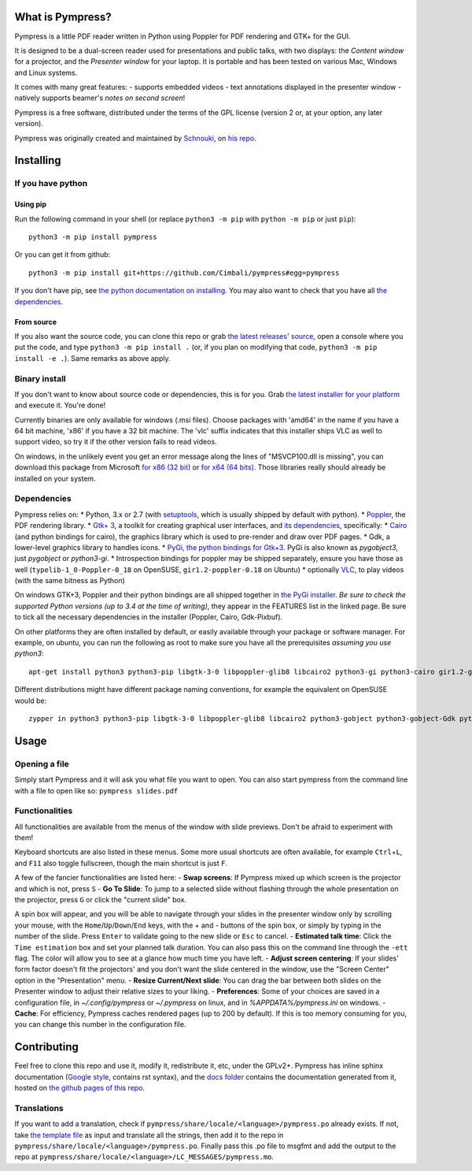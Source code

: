 What is Pympress?
=================

Pympress is a little PDF reader written in Python using Poppler for PDF
rendering and GTK+ for the GUI.

It is designed to be a dual-screen reader used for presentations and
public talks, with two displays: the *Content window* for a projector,
and the *Presenter window* for your laptop. It is portable and has been
tested on various Mac, Windows and Linux systems.

It comes with many great features: - supports embedded videos - text
annotations displayed in the presenter window - natively supports
beamer's *notes on second screen*!

Pympress is a free software, distributed under the terms of the GPL
license (version 2 or, at your option, any later version).

Pympress was originally created and maintained by
`Schnouki <https://github.com/Schnouki>`__, on `his
repo <https://github.com/Schnouki/pympress>`__.

Installing
==========

If you have python
------------------

Using pip
~~~~~~~~~

Run the following command in your shell (or replace ``python3 -m pip``
with ``python -m pip`` or just ``pip``):

::

    python3 -m pip install pympress

Or you can get it from github:

::

    python3 -m pip install git+https://github.com/Cimbali/pympress#egg=pympress

If you don't have pip, see `the python documentation on
installing <https://docs.python.org/3.5/installing/index.html>`__. You
may also want to check that you have all `the
dependencies <#dependencies>`__.

From source
~~~~~~~~~~~

If you also want the source code, you can clone this repo or grab `the
latest releases'
source <https://github.com/Cimbali/pympress/releases/latest>`__, open a
console where you put the code, and type ``python3 -m pip install .``
(or, if you plan on modifying that code,
``python3 -m pip install -e .``). Same remarks as above apply.

Binary install
--------------

If you don't want to know about source code or dependencies, this is for
you. Grab `the latest installer for your
platform <https://github.com/Cimbali/pympress/releases/latest>`__ and
execute it. You're done!

Currently binaries are only available for windows (.msi files). Choose
packages with 'amd64' in the name if you have a 64 bit machine, 'x86' if
you have a 32 bit machine. The 'vlc' suffix indicates that this
installer ships VLC as well to support video, so try it if the other
version fails to read videos.

On windows, in the unlikely event you get an error message along the
lines of "MSVCP100.dll is missing", you can download this package from
Microsoft `for x86 (32
bit) <https://www.microsoft.com/en-in/download/details.aspx?id=5555>`__
or `for x64 (64
bits) <https://www.microsoft.com/en-us/download/details.aspx?id=14632>`__.
Those libraries really should already be installed on your system.

Dependencies
------------

Pympress relies on: \* Python, 3.x or 2.7 (with
`setuptools <https://pypi.python.org/pypi/setuptools>`__, which is
usually shipped by default with python). \*
`Poppler <http://poppler.freedesktop.org/>`__, the PDF rendering
library. \* `Gtk+ 3 <http://www.gtk.org/>`__, a toolkit for creating
graphical user interfaces, and `its
dependencies <https://www.gtk.org/overview.php>`__, specifically: \*
`Cairo <https://www.cairographics.org/>`__ (and python bindings for
cairo), the graphics library which is used to pre-render and draw over
PDF pages. \* Gdk, a lower-level graphics library to handles icons. \*
`PyGi, the python bindings for
Gtk+3 <https://wiki.gnome.org/Projects/PyGObject>`__. PyGi is also known
as *pygobject3*, just *pygobject* or *python3-gi*. \* Introspection
bindings for poppler may be shipped separately, ensure you have those as
well (``typelib-1_0-Poppler-0_18`` on OpenSUSE, ``gir1.2-poppler-0.18``
on Ubuntu) \* optionally `VLC <https://www.videolan.org/vlc/>`__, to
play videos (with the same bitness as Python)

On windows GTK+3, Poppler and their python bindings are all shipped
together in `the PyGi
installer <https://sourceforge.net/projects/pygobjectwin32/>`__. *Be
sure to check the supported Python versions (up to 3.4 at the time of
writing)*, they appear in the FEATURES list in the linked page. Be sure
to tick all the necessary dependencies in the installer (Poppler, Cairo,
Gdk-Pixbuf).

On other platforms they are often installed by default, or easily
available through your package or software manager. For example, on
ubuntu, you can run the following as root to make sure you have all the
prerequisites *assuming you use python3*:

::

    apt-get install python3 python3-pip libgtk-3-0 libpoppler-glib8 libcairo2 python3-gi python3-cairo gir1.2-gtk-3.0 gir1.2-poppler-0.18

Different distributions might have different package naming conventions,
for example the equivalent on OpenSUSE would be:

::

    zypper in python3 python3-pip libgtk-3-0 libpoppler-glib8 libcairo2 python3-gobject python3-gobject-Gdk python3-cairo typelib-1_0-GdkPixbuf-2_0 typelib-1_0-Gtk-3_0 typelib-1_0-Poppler-0_18

Usage
=====

Opening a file
--------------

Simply start Pympress and it will ask you what file you want to open.
You can also start pympress from the command line with a file to open
like so: ``pympress slides.pdf``

Functionalities
---------------

All functionalities are available from the menus of the window with
slide previews. Don't be afraid to experiment with them!

Keyboard shortcuts are also listed in these menus. Some more usual
shortcuts are often available, for example ``Ctrl``\ +\ ``L``, and
``F11`` also toggle fullscreen, though the main shortcut is just ``F``.

A few of the fancier functionalities are listed here: - **Swap
screens**: If Pympress mixed up which screen is the projector and which
is not, press ``S`` - **Go To Slide**: To jump to a selected slide
without flashing through the whole presentation on the projector, press
``G`` or click the "current slide" box.

A spin box will appear, and you will be able to navigate through your
slides in the presenter window only by scrolling your mouse, with the
``Home``/``Up``/``Down``/``End`` keys, with the + and - buttons of the
spin box, or simply by typing in the number of the slide. Press
``Enter`` to validate going to the new slide or ``Esc`` to cancel. -
**Estimated talk time**: Click the ``Time estimation`` box and set your
planned talk duration. You can also pass this on the command line
through the ``-ett`` flag. The color will allow you to see at a glance
how much time you have left. - **Adjust screen centering**: If your
slides' form factor doesn't fit the projectors' and you don't want the
slide centered in the window, use the "Screen Center" option in the
"Presentation" menu. - **Resize Current/Next slide**: You can drag the
bar between both slides on the Presenter window to adjust their relative
sizes to your liking. - **Preferences**: Some of your choices are saved
in a configuration file, in *~/.config/pympress* or *~/.pympress* on
linux, and in *%APPDATA%/pympress.ini* on windows. - **Cache**: For
efficiency, Pympress caches rendered pages (up to 200 by default). If
this is too memory consuming for you, you can change this number in the
configuration file.

Contributing
============

Feel free to clone this repo and use it, modify it, redistribute it,
etc, under the GPLv2+. Pympress has inline sphinx documentation (`Google
style <http://www.sphinx-doc.org/en/latest/ext/example_google.html>`__,
contains rst syntax), and the `docs
folder <https://github.com/Cimbali/pympress/tree/master/docs/>`__
contains the documentation generated from it, hosted on `the github
pages of this
repo <https://cimbali.github.io/pympress/pympress.html>`__.

Translations
------------

If you want to add a translation, check if
``pympress/share/locale/<language>/pympress.po`` already exists. If not,
take `the template
file <https://github.com/Cimbali/pympress/tree/master/pympress/share/locale/pympress.pot>`__
as input and translate all the strings, then add it to the repo in
``pympress/share/locale/<language>/pympress.po``. Finally pass this .po
file to msgfmt and add the output to the repo at
``pympress/share/locale/<language>/LC_MESSAGES/pympress.mo``.


